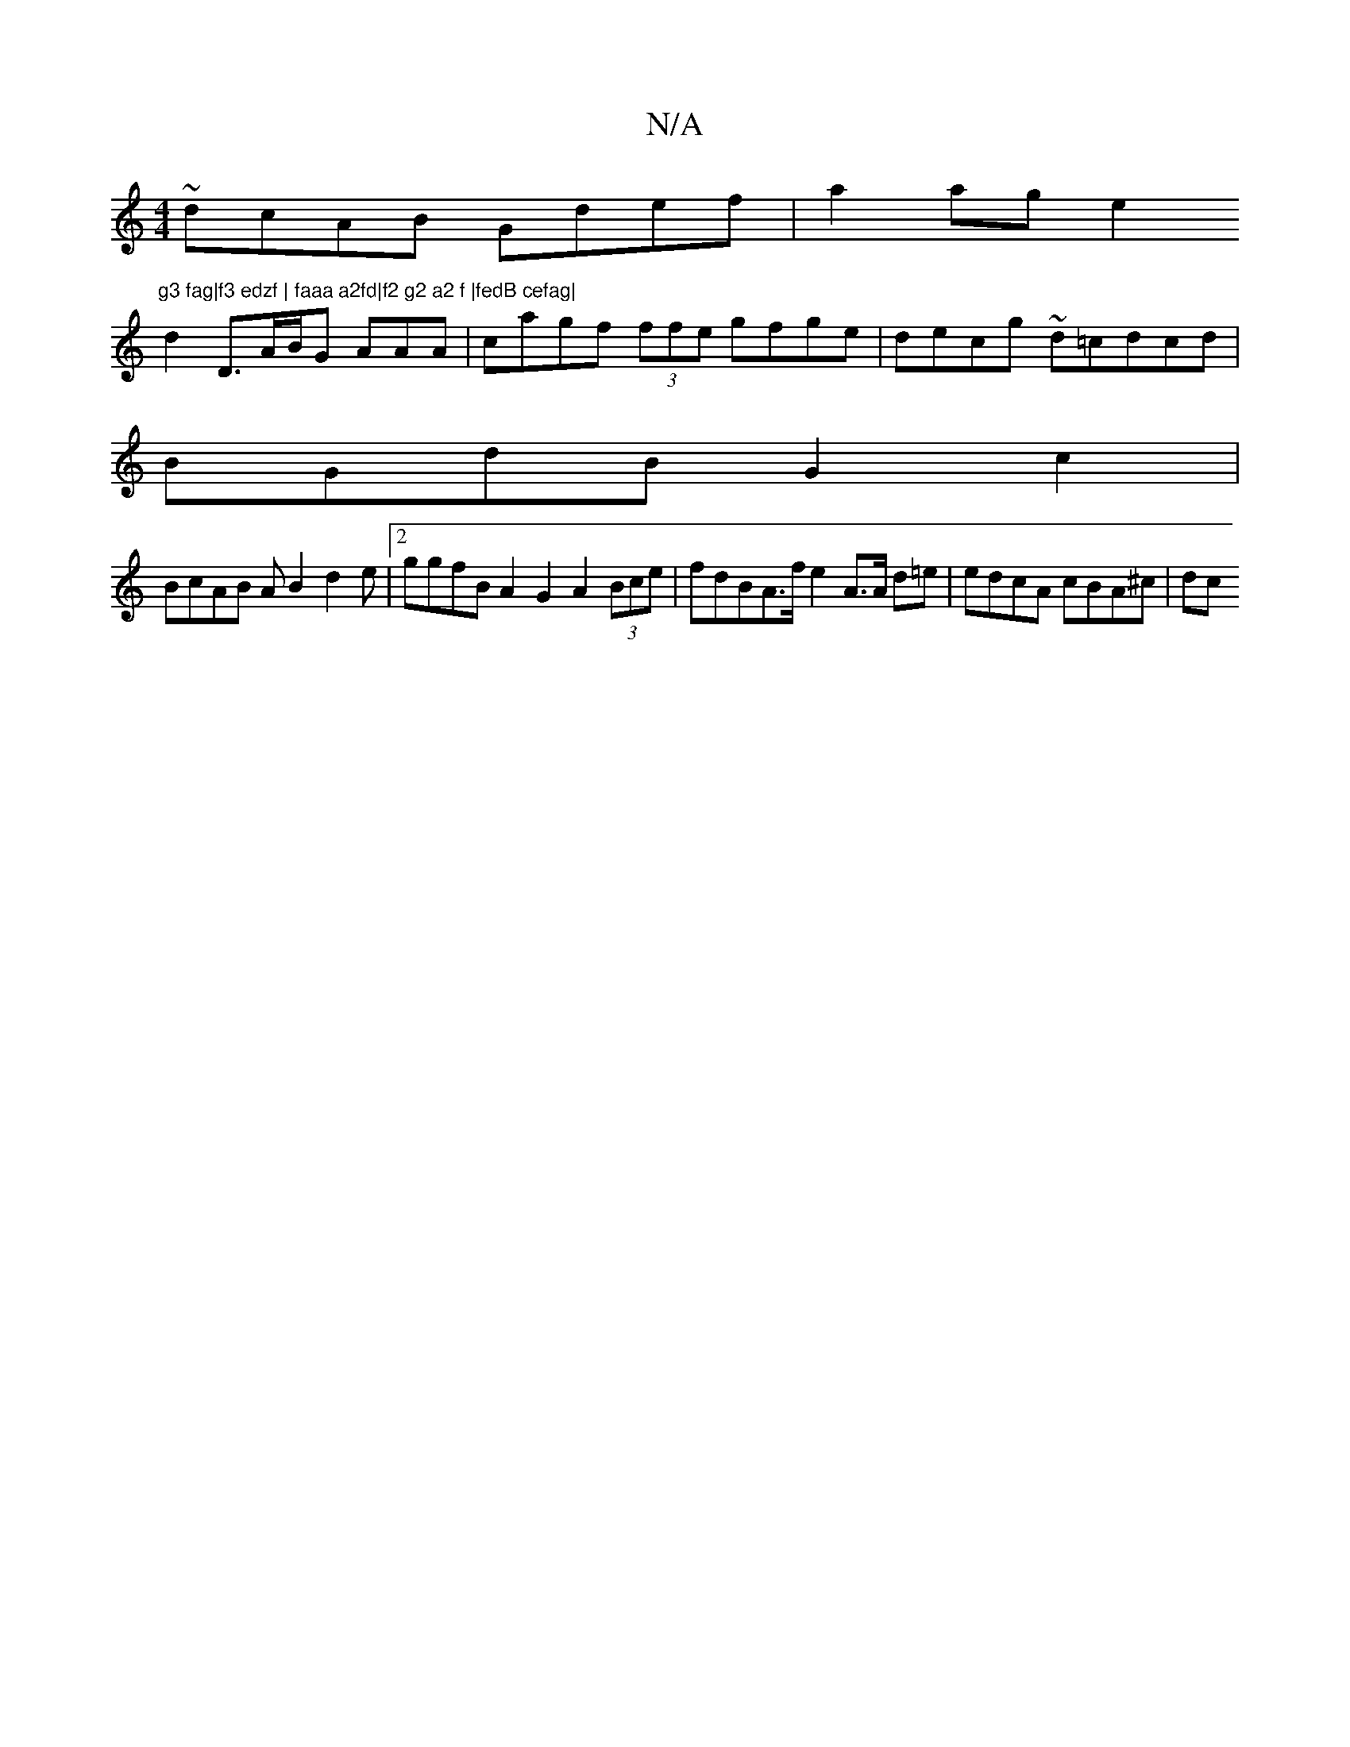 X:1
T:N/A
M:4/4
R:N/A
K:Cmajor
1 ~dcAB Gdef | a2 ag e2 "g3 fag|f3 edzf | faaa a2fd|f2 g2 a2 f |fedB cefag|
d2D>AB/G AAA| cagf (3ffe gfge|decg ~d=cdcd|
BGdB G2 c2|
BcAB A B2 d2e |2ggfB A2 G2 A2 (3Bce|fdBA>f e2A>A d=e | edcA cBA^c|dc